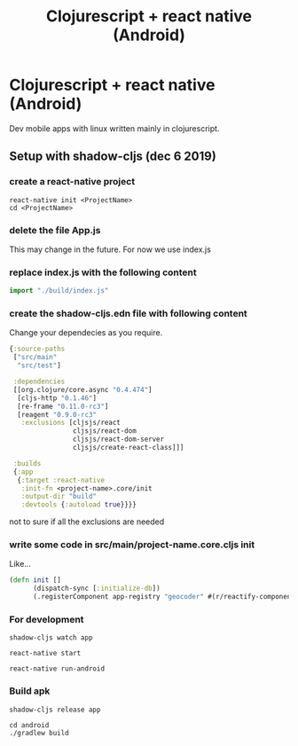 #+TITLE: Clojurescript + react native (Android)
#+OPTIONS: toc:0

* Clojurescript + react native (Android)

Dev mobile apps with linux written mainly in clojurescript. 

** Setup with shadow-cljs (dec 6 2019)

*** create a react-native project 

#+BEGIN_SRC 
react-native init <ProjectName>
cd <ProjectName>
#+END_SRC

*** delete the file App.js
    This may change in the future. For now we use index.js

*** replace index.js with the following content
#+BEGIN_SRC javascript
import "./build/index.js"
#+END_SRC

*** create the shadow-cljs.edn file with following content

Change your dependecies as you require.

#+BEGIN_SRC clojure
{:source-paths
 ["src/main"
  "src/test"]

 :dependencies
 [[org.clojure/core.async "0.4.474"]
  [cljs-http "0.1.46"]
  [re-frame "0.11.0-rc3"]
  [reagent "0.9.0-rc3"
   :exclusions [cljsjs/react
                cljsjs/react-dom
                cljsjs/react-dom-server
                cljsjs/create-react-class]]]

 :builds
 {:app
  {:target :react-native
   :init-fn <project-name>.core/init
   :output-dir "build" 
   :devtools {:autoload true}}}} 
#+END_SRC

not to sure if all the exclusions are needed

*** write some code in *src/main/project-name.core.cljs* *init*
Like...
#+BEGIN_SRC clojure
(defn init []
      (dispatch-sync [:initialize-db])
      (.registerComponent app-registry "geocoder" #(r/reactify-component app-root)))
#+END_SRC

*** For development

#+BEGIN_SRC 
shadow-cljs watch app

react-native start

react-native run-android
#+END_SRC

*** Build apk

#+BEGIN_SRC 
shadow-cljs release app

cd android
./gradlew build
#+END_SRC


